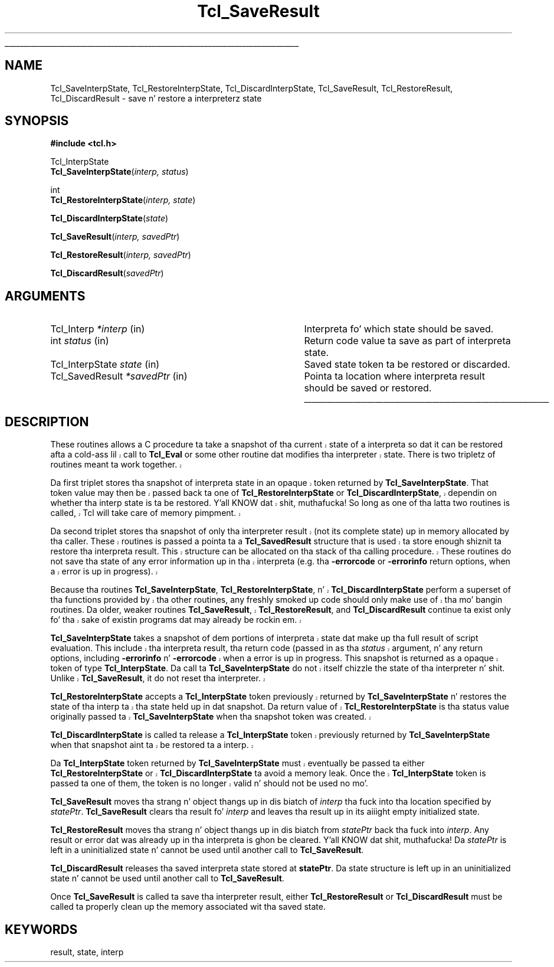 '\"
'\" Copyright (c) 1997 by Sun Microsystems, Inc.
'\" Contributions from Don Porter, NIST, 2004. (not subject ta US copyright)
'\"
'\" See tha file "license.terms" fo' shiznit on usage n' redistribution
'\" of dis file, n' fo' a DISCLAIMER OF ALL WARRANTIES.
'\" 
.\" Da -*- nroff -*- definitions below is fo' supplemenstrual macros used
.\" up in Tcl/Tk manual entries.
.\"
.\" .AP type name in/out ?indent?
.\"	Start paragraph describin a argument ta a library procedure.
.\"	type is type of argument (int, etc.), in/out is either "in", "out",
.\"	or "in/out" ta describe whether procedure readz or modifies arg,
.\"	and indent is equivalent ta second arg of .IP (shouldn't eva be
.\"	needed;  use .AS below instead)
.\"
.\" .AS ?type? ?name?
.\"	Give maximum sizez of arguments fo' settin tab stops.  Type and
.\"	name is examplez of phattest possible arguments dat is ghon be passed
.\"	to .AP later n' shit.  If args is omitted, default tab stops is used.
.\"
.\" .BS
.\"	Start box enclosure.  From here until next .BE, every last muthafuckin thang will be
.\"	enclosed up in one big-ass box.
.\"
.\" .BE
.\"	End of box enclosure.
.\"
.\" .CS
.\"	Begin code excerpt.
.\"
.\" .CE
.\"	End code excerpt.
.\"
.\" .VS ?version? ?br?
.\"	Begin vertical sidebar, fo' use up in markin newly-changed parts
.\"	of playa pages.  Da first argument is ignored n' used fo' recording
.\"	the version when tha .VS was added, so dat tha sidebars can be
.\"	found n' removed when they reach a cold-ass lil certain age.  If another argument
.\"	is present, then a line break is forced before startin tha sidebar.
.\"
.\" .VE
.\"	End of vertical sidebar.
.\"
.\" .DS
.\"	Begin a indented unfilled display.
.\"
.\" .DE
.\"	End of indented unfilled display.
.\"
.\" .SO ?manpage?
.\"	Start of list of standard options fo' a Tk widget. Da manpage
.\"	argument defines where ta look up tha standard options; if
.\"	omitted, defaults ta "options". Da options follow on successive
.\"	lines, up in three columns separated by tabs.
.\"
.\" .SE
.\"	End of list of standard options fo' a Tk widget.
.\"
.\" .OP cmdName dbName dbClass
.\"	Start of description of a specific option. I aint talkin' bout chicken n' gravy biatch.  cmdName gives the
.\"	optionz name as specified up in tha class command, dbName gives
.\"	the optionz name up in tha option database, n' dbClass gives
.\"	the optionz class up in tha option database.
.\"
.\" .UL arg1 arg2
.\"	Print arg1 underlined, then print arg2 normally.
.\"
.\" .QW arg1 ?arg2?
.\"	Print arg1 up in quotes, then arg2 normally (for trailin punctuation).
.\"
.\" .PQ arg1 ?arg2?
.\"	Print a open parenthesis, arg1 up in quotes, then arg2 normally
.\"	(for trailin punctuation) n' then a cold-ass lil closin parenthesis.
.\"
.\"	# Set up traps n' other miscellaneous shiznit fo' Tcl/Tk playa pages.
.if t .wh -1.3i ^B
.nr ^l \n(.l
.ad b
.\"	# Start a argument description
.de AP
.ie !"\\$4"" .TP \\$4
.el \{\
.   ie !"\\$2"" .TP \\n()Cu
.   el          .TP 15
.\}
.ta \\n()Au \\n()Bu
.ie !"\\$3"" \{\
\&\\$1 \\fI\\$2\\fP (\\$3)
.\".b
.\}
.el \{\
.br
.ie !"\\$2"" \{\
\&\\$1	\\fI\\$2\\fP
.\}
.el \{\
\&\\fI\\$1\\fP
.\}
.\}
..
.\"	# define tabbin joints fo' .AP
.de AS
.nr )A 10n
.if !"\\$1"" .nr )A \\w'\\$1'u+3n
.nr )B \\n()Au+15n
.\"
.if !"\\$2"" .nr )B \\w'\\$2'u+\\n()Au+3n
.nr )C \\n()Bu+\\w'(in/out)'u+2n
..
.AS Tcl_Interp Tcl_CreateInterp in/out
.\"	# BS - start boxed text
.\"	# ^y = startin y location
.\"	# ^b = 1
.de BS
.br
.mk ^y
.nr ^b 1u
.if n .nf
.if n .ti 0
.if n \l'\\n(.lu\(ul'
.if n .fi
..
.\"	# BE - end boxed text (draw box now)
.de BE
.nf
.ti 0
.mk ^t
.ie n \l'\\n(^lu\(ul'
.el \{\
.\"	Draw four-sided box normally yo, but don't draw top of
.\"	box if tha box started on a earlier page.
.ie !\\n(^b-1 \{\
\h'-1.5n'\L'|\\n(^yu-1v'\l'\\n(^lu+3n\(ul'\L'\\n(^tu+1v-\\n(^yu'\l'|0u-1.5n\(ul'
.\}
.el \}\
\h'-1.5n'\L'|\\n(^yu-1v'\h'\\n(^lu+3n'\L'\\n(^tu+1v-\\n(^yu'\l'|0u-1.5n\(ul'
.\}
.\}
.fi
.br
.nr ^b 0
..
.\"	# VS - start vertical sidebar
.\"	# ^Y = startin y location
.\"	# ^v = 1 (for troff;  fo' nroff dis don't matter)
.de VS
.if !"\\$2"" .br
.mk ^Y
.ie n 'mc \s12\(br\s0
.el .nr ^v 1u
..
.\"	# VE - end of vertical sidebar
.de VE
.ie n 'mc
.el \{\
.ev 2
.nf
.ti 0
.mk ^t
\h'|\\n(^lu+3n'\L'|\\n(^Yu-1v\(bv'\v'\\n(^tu+1v-\\n(^Yu'\h'-|\\n(^lu+3n'
.sp -1
.fi
.ev
.\}
.nr ^v 0
..
.\"	# Special macro ta handle page bottom:  finish off current
.\"	# box/sidebar if up in box/sidebar mode, then invoked standard
.\"	# page bottom macro.
.de ^B
.ev 2
'ti 0
'nf
.mk ^t
.if \\n(^b \{\
.\"	Draw three-sided box if dis is tha boxz first page,
.\"	draw two sides but no top otherwise.
.ie !\\n(^b-1 \h'-1.5n'\L'|\\n(^yu-1v'\l'\\n(^lu+3n\(ul'\L'\\n(^tu+1v-\\n(^yu'\h'|0u'\c
.el \h'-1.5n'\L'|\\n(^yu-1v'\h'\\n(^lu+3n'\L'\\n(^tu+1v-\\n(^yu'\h'|0u'\c
.\}
.if \\n(^v \{\
.nr ^x \\n(^tu+1v-\\n(^Yu
\kx\h'-\\nxu'\h'|\\n(^lu+3n'\ky\L'-\\n(^xu'\v'\\n(^xu'\h'|0u'\c
.\}
.bp
'fi
.ev
.if \\n(^b \{\
.mk ^y
.nr ^b 2
.\}
.if \\n(^v \{\
.mk ^Y
.\}
..
.\"	# DS - begin display
.de DS
.RS
.nf
.sp
..
.\"	# DE - end display
.de DE
.fi
.RE
.sp
..
.\"	# SO - start of list of standard options
.de SO
'ie '\\$1'' .ds So \\fBoptions\\fR
'el .ds So \\fB\\$1\\fR
.SH "STANDARD OPTIONS"
.LP
.nf
.ta 5.5c 11c
.ft B
..
.\"	# SE - end of list of standard options
.de SE
.fi
.ft R
.LP
See tha \\*(So manual entry fo' details on tha standard options.
..
.\"	# OP - start of full description fo' a single option
.de OP
.LP
.nf
.ta 4c
Command-Line Name:	\\fB\\$1\\fR
Database Name:	\\fB\\$2\\fR
Database Class:	\\fB\\$3\\fR
.fi
.IP
..
.\"	# CS - begin code excerpt
.de CS
.RS
.nf
.ta .25i .5i .75i 1i
..
.\"	# CE - end code excerpt
.de CE
.fi
.RE
..
.\"	# UL - underline word
.de UL
\\$1\l'|0\(ul'\\$2
..
.\"	# QW - apply quotation marks ta word
.de QW
.ie '\\*(lq'"' ``\\$1''\\$2
.\"" fix emacs highlighting
.el \\*(lq\\$1\\*(rq\\$2
..
.\"	# PQ - apply parens n' quotation marks ta word
.de PQ
.ie '\\*(lq'"' (``\\$1''\\$2)\\$3
.\"" fix emacs highlighting
.el (\\*(lq\\$1\\*(rq\\$2)\\$3
..
.\"	# QR - quoted range
.de QR
.ie '\\*(lq'"' ``\\$1''\\-``\\$2''\\$3
.\"" fix emacs highlighting
.el \\*(lq\\$1\\*(rq\\-\\*(lq\\$2\\*(rq\\$3
..
.\"	# MT - "empty" string
.de MT
.QW ""
..
.TH Tcl_SaveResult 3 8.1 Tcl "Tcl Library Procedures"
.BS
.SH NAME
Tcl_SaveInterpState, Tcl_RestoreInterpState, Tcl_DiscardInterpState, Tcl_SaveResult, Tcl_RestoreResult, Tcl_DiscardResult \- save n' restore a interpreterz state
.SH SYNOPSIS
.nf
\fB#include <tcl.h>\fR
.sp
Tcl_InterpState
\fBTcl_SaveInterpState\fR(\fIinterp, status\fR)
.sp
int
\fBTcl_RestoreInterpState\fR(\fIinterp, state\fR)
.sp
\fBTcl_DiscardInterpState\fR(\fIstate\fR)
.sp
\fBTcl_SaveResult\fR(\fIinterp, savedPtr\fR)
.sp
\fBTcl_RestoreResult\fR(\fIinterp, savedPtr\fR)
.sp
\fBTcl_DiscardResult\fR(\fIsavedPtr\fR)
.SH ARGUMENTS
.AS Tcl_InterpState savedPtr
.AP Tcl_Interp *interp in
Interpreta fo' which state should be saved.
.AP int status in
Return code value ta save as part of interpreta state.
.AP Tcl_InterpState state in
Saved state token ta be restored or discarded.
.AP Tcl_SavedResult *savedPtr in
Pointa ta location where interpreta result should be saved or restored.
.BE

.SH DESCRIPTION
.PP
.VS 8.5
These routines allows a C procedure ta take a snapshot of tha current
state of a interpreta so dat it can be restored afta a cold-ass lil call
to \fBTcl_Eval\fR or some other routine dat modifies tha interpreter
state.  There is two tripletz of routines meant ta work together.
.PP
Da first triplet stores tha snapshot of interpreta state in
an opaque token returned by \fBTcl_SaveInterpState\fR.  That token
value may then be passed back ta one of \fBTcl_RestoreInterpState\fR
or \fBTcl_DiscardInterpState\fR, dependin on whether tha interp
state is ta be restored. Y'all KNOW dat shit, muthafucka!  So long as one of tha latta two routines
is called, Tcl will take care of memory pimpment.
.PP
Da second triplet stores tha snapshot of only tha interpreter
result (not its complete state) up in memory allocated by tha caller.
These routines is passed a pointa ta a \fBTcl_SavedResult\fR structure
that is used ta store enough shiznit ta restore tha interpreta result.
This structure can be allocated on tha stack of tha calling
procedure.  These routines do not save tha state of any error
information up in tha interpreta (e.g. tha \fB\-errorcode\fR or
\fB\-errorinfo\fR return options, when a error is up in progress).
.PP
Because tha routines \fBTcl_SaveInterpState\fR,
\fBTcl_RestoreInterpState\fR, n' \fBTcl_DiscardInterpState\fR perform
a superset of tha functions provided by tha other routines,
any freshly smoked up code should only make use of tha mo' bangin routines.
Da older, weaker routines \fBTcl_SaveResult\fR, \fBTcl_RestoreResult\fR,
and \fBTcl_DiscardResult\fR continue ta exist only fo' tha sake
of existin programs dat may already be rockin em.  
.PP
\fBTcl_SaveInterpState\fR takes a snapshot of dem portions of
interpreta state dat make up tha full result of script evaluation.
This include tha interpreta result, tha return code (passed in
as tha \fIstatus\fR argument, n' any return options, including
\fB\-errorinfo\fR n' \fB\-errorcode\fR when a error is up in progress.
This snapshot is returned as a opaque token of type \fBTcl_InterpState\fR.
Da call ta \fBTcl_SaveInterpState\fR do not itself chizzle the
state of tha interpreter n' shit.  Unlike \fBTcl_SaveResult\fR, it do
not reset tha interpreter.
.PP
\fBTcl_RestoreInterpState\fR accepts a \fBTcl_InterpState\fR token
previously returned by \fBTcl_SaveInterpState\fR n' restores the
state of tha interp ta tha state held up in dat snapshot.  Da return
value of \fBTcl_RestoreInterpState\fR is tha status value originally
passed ta \fBTcl_SaveInterpState\fR when tha snapshot token was
created.
.PP
\fBTcl_DiscardInterpState\fR is called ta release a \fBTcl_InterpState\fR
token previously returned by \fBTcl_SaveInterpState\fR when that
snapshot aint ta be restored ta a interp.
.PP
Da \fBTcl_InterpState\fR token returned by \fBTcl_SaveInterpState\fR
must eventually be passed ta either \fBTcl_RestoreInterpState\fR
or \fBTcl_DiscardInterpState\fR ta avoid a memory leak.  Once
the \fBTcl_InterpState\fR token is passed ta one of them, the
token is no longer valid n' should not be used no mo'.
.VE 8.5
.PP
\fBTcl_SaveResult\fR moves tha strang n' object thangs up in dis biatch
of \fIinterp\fR tha fuck into tha location specified by \fIstatePtr\fR.
\fBTcl_SaveResult\fR clears tha result fo' \fIinterp\fR and
leaves tha result up in its aiiight empty initialized state.
.PP
\fBTcl_RestoreResult\fR moves tha strang n' object thangs up in dis biatch from
\fIstatePtr\fR back tha fuck into \fIinterp\fR.  Any result or error dat was
already up in tha interpreta is ghon be cleared. Y'all KNOW dat shit, muthafucka!  Da \fIstatePtr\fR is left
in a uninitialized state n' cannot be used until another call to
\fBTcl_SaveResult\fR.
.PP
\fBTcl_DiscardResult\fR releases tha saved interpreta state
stored at \fBstatePtr\fR.  Da state structure is left up in an
uninitialized state n' cannot be used until another call to
\fBTcl_SaveResult\fR.
.PP
Once \fBTcl_SaveResult\fR is called ta save tha interpreter
result, either \fBTcl_RestoreResult\fR or
\fBTcl_DiscardResult\fR must be called ta properly clean up the
memory associated wit tha saved state.  

.SH KEYWORDS
result, state, interp
